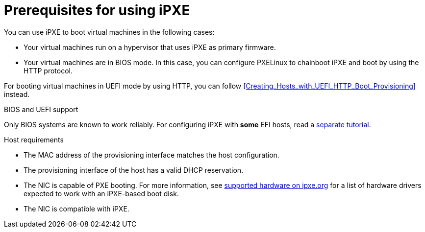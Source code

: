 [id="prerequisites-for-using-ipxe_{context}"]
= Prerequisites for using iPXE

You can use iPXE to boot virtual machines in the following cases:

* Your virtual machines run on a hypervisor that uses iPXE as primary firmware.
* Your virtual machines are in BIOS mode.
In this case, you can configure PXELinux to chainboot iPXE and boot by using the HTTP protocol.

For booting virtual machines in UEFI mode by using HTTP, you can follow xref:Creating_Hosts_with_UEFI_HTTP_Boot_Provisioning[] instead.

ifndef::orcharhino,satellite[]
.BIOS and UEFI support
Only BIOS systems are known to work reliably.
For configuring iPXE with *some* EFI hosts, read a https://community.theforeman.org/t/discovery-ipxe-efi-workflow-in-foreman-1-20/13026[separate tutorial].
endif::[]
ifdef::orcharhino,satellite[]
.Supportability
{Team} does not officially support iPXE in {ProjectName}.
endif::[]
ifdef::satellite[]
For more information, see https://access.redhat.com/solutions/2674001[Supported architectures and kickstart scenarios in Satellite 6] in the _Red{nbsp}Hat Knowledgebase_.
endif::[]

.Host requirements
* The MAC address of the provisioning interface matches the host configuration.
* The provisioning interface of the host has a valid DHCP reservation.
* The NIC is capable of PXE booting.
For more information, see https://ipxe.org/appnote/hardware_drivers[supported hardware on ipxe.org] for a list of hardware drivers expected to work with an iPXE-based boot disk.
* The NIC is compatible with iPXE.
